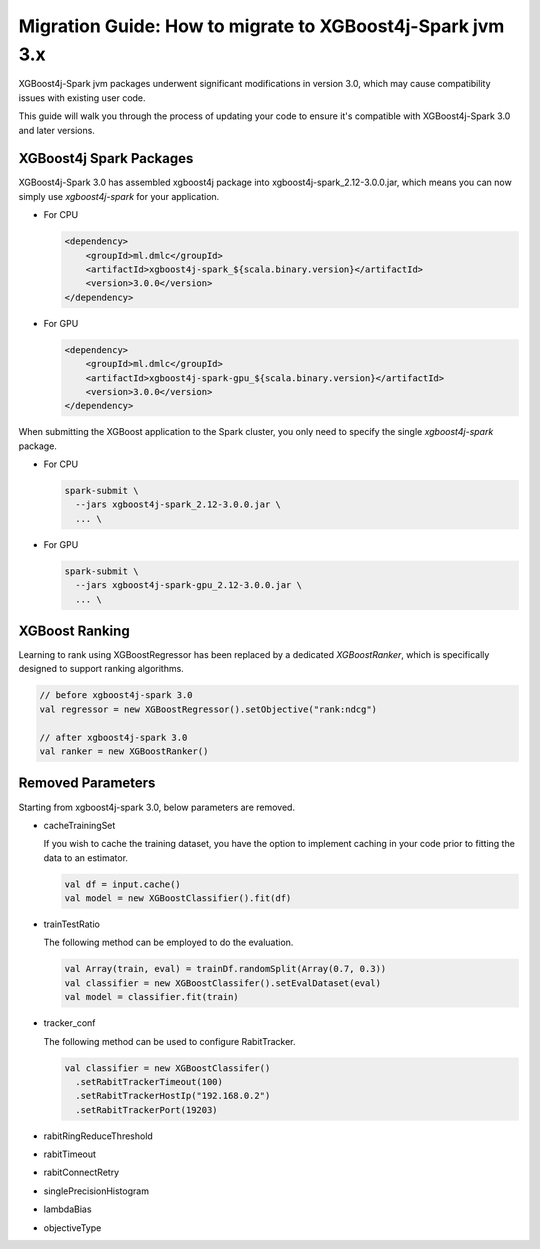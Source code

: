 ##########################################################
Migration Guide: How to migrate to XGBoost4j-Spark jvm 3.x
##########################################################

XGBoost4j-Spark jvm packages underwent significant modifications in version 3.0,
which may cause compatibility issues with existing user code.

This guide will walk you through the process of updating your code to ensure
it's compatible with XGBoost4j-Spark 3.0 and later versions.

************************
XGBoost4j Spark Packages
************************

XGBoost4j-Spark 3.0 has assembled xgboost4j package into xgboost4j-spark_2.12-3.0.0.jar, which means
you can now simply use `xgboost4j-spark` for your application.

* For CPU

  .. code-block:: xml

    <dependency>
        <groupId>ml.dmlc</groupId>
        <artifactId>xgboost4j-spark_${scala.binary.version}</artifactId>
        <version>3.0.0</version>
    </dependency>

* For GPU

  .. code-block:: xml

    <dependency>
        <groupId>ml.dmlc</groupId>
        <artifactId>xgboost4j-spark-gpu_${scala.binary.version}</artifactId>
        <version>3.0.0</version>
    </dependency>


When submitting the XGBoost application to the Spark cluster, you only need to specify the single `xgboost4j-spark` package.

* For CPU

  .. code-block:: bash

    spark-submit \
      --jars xgboost4j-spark_2.12-3.0.0.jar \
      ... \


* For GPU

  .. code-block:: bash

    spark-submit \
      --jars xgboost4j-spark-gpu_2.12-3.0.0.jar \
      ... \

***************
XGBoost Ranking
***************

Learning to rank using XGBoostRegressor has been replaced by a dedicated `XGBoostRanker`, which is specifically designed
to support ranking algorithms.

.. code-block:: scala

  // before xgboost4j-spark 3.0
  val regressor = new XGBoostRegressor().setObjective("rank:ndcg")

  // after xgboost4j-spark 3.0
  val ranker = new XGBoostRanker()

******************
Removed Parameters
******************

Starting from xgboost4j-spark 3.0, below parameters are removed.

- cacheTrainingSet

  If you wish to cache the training dataset, you have the option to implement caching
  in your code prior to fitting the data to an estimator.

  .. code-block:: scala

    val df = input.cache()
    val model = new XGBoostClassifier().fit(df)

- trainTestRatio

  The following method can be employed to do the evaluation.

  .. code-block:: scala

    val Array(train, eval) = trainDf.randomSplit(Array(0.7, 0.3))
    val classifier = new XGBoostClassifer().setEvalDataset(eval)
    val model = classifier.fit(train)

- tracker_conf

  The following method can be used to configure RabitTracker.

  .. code-block:: scala

    val classifier = new XGBoostClassifer()
      .setRabitTrackerTimeout(100)
      .setRabitTrackerHostIp("192.168.0.2")
      .setRabitTrackerPort(19203)

- rabitRingReduceThreshold
- rabitTimeout
- rabitConnectRetry
- singlePrecisionHistogram
- lambdaBias
- objectiveType
